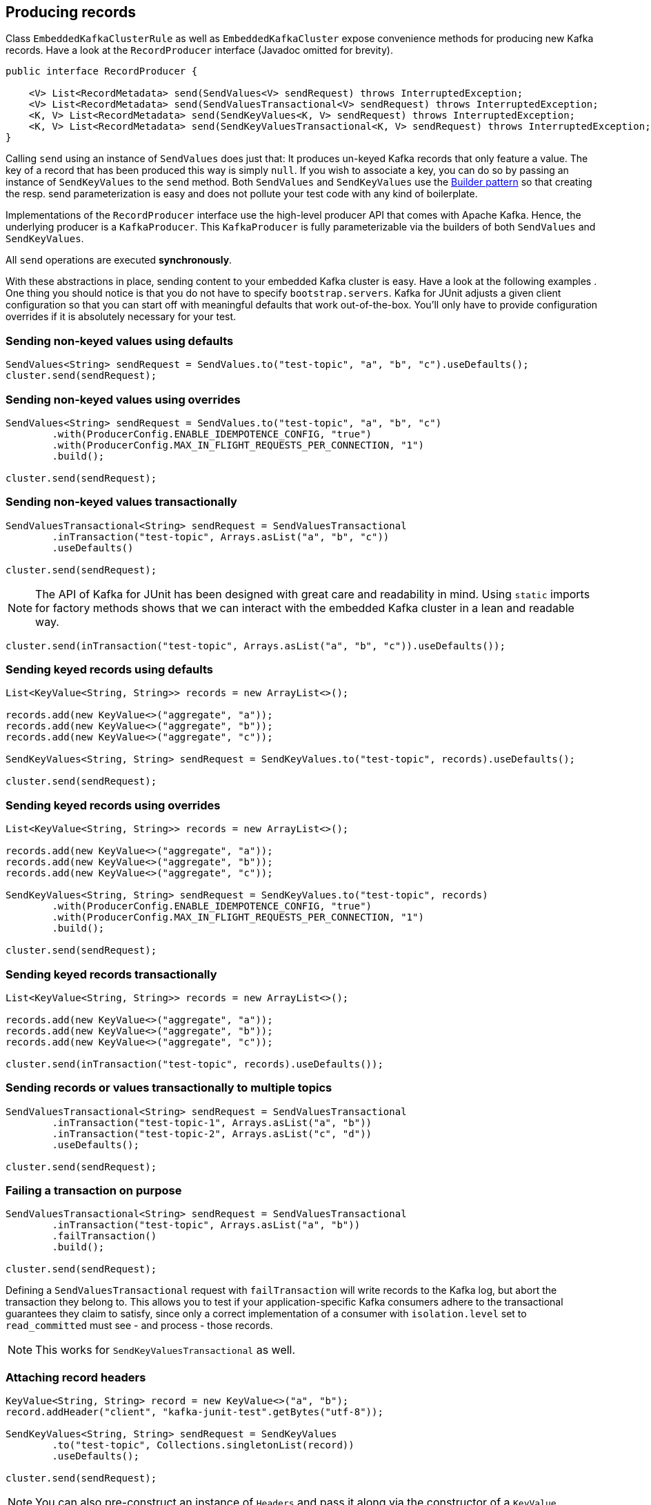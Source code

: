 [[section:producing-records]]

== Producing records

Class `EmbeddedKafkaClusterRule` as well as `EmbeddedKafkaCluster` expose convenience methods for producing new Kafka records. Have a look at the `RecordProducer` interface (Javadoc omitted for brevity).

```java
public interface RecordProducer {

    <V> List<RecordMetadata> send(SendValues<V> sendRequest) throws InterruptedException;
    <V> List<RecordMetadata> send(SendValuesTransactional<V> sendRequest) throws InterruptedException;
    <K, V> List<RecordMetadata> send(SendKeyValues<K, V> sendRequest) throws InterruptedException;
    <K, V> List<RecordMetadata> send(SendKeyValuesTransactional<K, V> sendRequest) throws InterruptedException;
}
```

Calling `send` using an instance of `SendValues` does just that: It produces un-keyed Kafka records that only feature a value. The key of a record that has been produced this way is simply `null`.  If you wish to associate a key, you can do so by passing an instance of `SendKeyValues` to the `send` method. Both `SendValues` and `SendKeyValues` use the link:https://en.wikipedia.org/wiki/Builder_pattern[Builder pattern] so that creating the resp. send parameterization is easy and does not pollute your test code with any kind of boilerplate.

Implementations of the `RecordProducer` interface use the high-level producer API that comes with Apache Kafka. Hence, the underlying producer is a `KafkaProducer`. This `KafkaProducer` is fully parameterizable via the builders of both `SendValues` and `SendKeyValues`.

All `send` operations are executed *synchronously*.

With these abstractions in place, sending content to your embedded Kafka cluster is easy. Have a look at the following examples . One thing you should notice is that you do not have to specify `bootstrap.servers`. Kafka for JUnit adjusts a given client configuration so that you can start off with meaningful defaults that work out-of-the-box. You'll only have to provide configuration overrides if it is absolutely necessary for your test.

=== Sending non-keyed values using defaults

```java
SendValues<String> sendRequest = SendValues.to("test-topic", "a", "b", "c").useDefaults();
cluster.send(sendRequest);
```

=== Sending non-keyed values using overrides

```java
SendValues<String> sendRequest = SendValues.to("test-topic", "a", "b", "c")
        .with(ProducerConfig.ENABLE_IDEMPOTENCE_CONFIG, "true")
        .with(ProducerConfig.MAX_IN_FLIGHT_REQUESTS_PER_CONNECTION, "1")
        .build();

cluster.send(sendRequest);
```

=== Sending non-keyed values transactionally

```java

SendValuesTransactional<String> sendRequest = SendValuesTransactional
        .inTransaction("test-topic", Arrays.asList("a", "b", "c"))
        .useDefaults()

cluster.send(sendRequest);
```

NOTE: The API of Kafka for JUnit has been designed with great care and readability in mind. Using `static` imports for factory methods shows that we can interact with the embedded Kafka cluster in a lean and readable way.

```java
cluster.send(inTransaction("test-topic", Arrays.asList("a", "b", "c")).useDefaults());
```

=== Sending keyed records using defaults

```java
List<KeyValue<String, String>> records = new ArrayList<>();

records.add(new KeyValue<>("aggregate", "a"));
records.add(new KeyValue<>("aggregate", "b"));
records.add(new KeyValue<>("aggregate", "c"));

SendKeyValues<String, String> sendRequest = SendKeyValues.to("test-topic", records).useDefaults();

cluster.send(sendRequest);
```

=== Sending keyed records using overrides

```java
List<KeyValue<String, String>> records = new ArrayList<>();

records.add(new KeyValue<>("aggregate", "a"));
records.add(new KeyValue<>("aggregate", "b"));
records.add(new KeyValue<>("aggregate", "c"));

SendKeyValues<String, String> sendRequest = SendKeyValues.to("test-topic", records)
        .with(ProducerConfig.ENABLE_IDEMPOTENCE_CONFIG, "true")
        .with(ProducerConfig.MAX_IN_FLIGHT_REQUESTS_PER_CONNECTION, "1")
        .build();

cluster.send(sendRequest);
```

=== Sending keyed records transactionally

```java
List<KeyValue<String, String>> records = new ArrayList<>();

records.add(new KeyValue<>("aggregate", "a"));
records.add(new KeyValue<>("aggregate", "b"));
records.add(new KeyValue<>("aggregate", "c"));

cluster.send(inTransaction("test-topic", records).useDefaults());
```

=== Sending records or values transactionally to multiple topics

```java
SendValuesTransactional<String> sendRequest = SendValuesTransactional
        .inTransaction("test-topic-1", Arrays.asList("a", "b"))
        .inTransaction("test-topic-2", Arrays.asList("c", "d"))
        .useDefaults();

cluster.send(sendRequest);
```

=== Failing a transaction on purpose

```java
SendValuesTransactional<String> sendRequest = SendValuesTransactional
        .inTransaction("test-topic", Arrays.asList("a", "b"))
        .failTransaction()
        .build();

cluster.send(sendRequest);
```

Defining a `SendValuesTransactional` request with `failTransaction` will write records to the Kafka log, but abort the transaction they belong to. This allows you to test if your application-specific Kafka consumers adhere to the transactional guarantees they claim to satisfy, since only a correct implementation of a consumer with `isolation.level` set to `read_committed` must see - and process - those records.

NOTE: This works for `SendKeyValuesTransactional` as well.

=== Attaching record headers

```java
KeyValue<String, String> record = new KeyValue<>("a", "b");
record.addHeader("client", "kafka-junit-test".getBytes("utf-8"));

SendKeyValues<String, String> sendRequest = SendKeyValues
        .to("test-topic", Collections.singletonList(record))
        .useDefaults();

cluster.send(sendRequest);
```

NOTE: You can also pre-construct an instance of `Headers` and pass it along via the constructor of a `KeyValue`.
